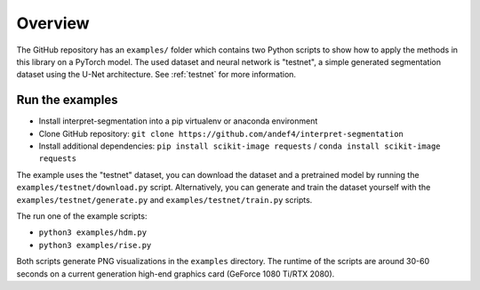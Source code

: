 ========
Overview
========

The GitHub repository has an ``examples/`` folder which contains two Python scripts to show how to apply the methods
in this library on a PyTorch model. The used dataset and neural network is "testnet", a simple generated segmentation
dataset using the U-Net architecture. See :ref:`testnet` for more information.

Run the examples
----------------------
- Install interpret-segmentation into a pip virtualenv or anaconda environment
- Clone GitHub repository: ``git clone https://github.com/andef4/interpret-segmentation``
- Install additional dependencies: ``pip install scikit-image requests`` / ``conda install scikit-image requests``

The example uses the "testnet" dataset, you can download the dataset and a pretrained model by running the ``examples/testnet/download.py`` script.
Alternatively, you can generate and train the dataset yourself with the ``examples/testnet/generate.py`` and ``examples/testnet/train.py`` scripts.

The run one of the example scripts:

* ``python3 examples/hdm.py``
* ``python3 examples/rise.py``

Both scripts generate PNG visualizations in the ``examples`` directory.
The runtime of the scripts are around 30-60 seconds on a current generation high-end graphics card (GeForce 1080 Ti/RTX 2080).
